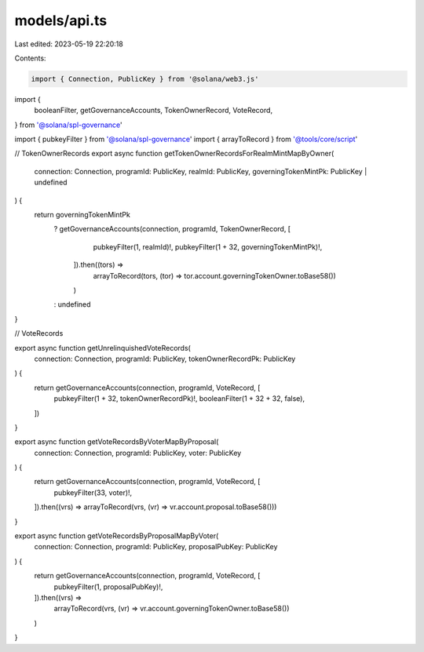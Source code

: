 models/api.ts
=============

Last edited: 2023-05-19 22:20:18

Contents:

.. code-block:: ts

    import { Connection, PublicKey } from '@solana/web3.js'

import {
  booleanFilter,
  getGovernanceAccounts,
  TokenOwnerRecord,
  VoteRecord,
} from '@solana/spl-governance'

import { pubkeyFilter } from '@solana/spl-governance'
import { arrayToRecord } from '@tools/core/script'

// TokenOwnerRecords
export async function getTokenOwnerRecordsForRealmMintMapByOwner(
  connection: Connection,
  programId: PublicKey,
  realmId: PublicKey,
  governingTokenMintPk: PublicKey | undefined
) {
  return governingTokenMintPk
    ? getGovernanceAccounts(connection, programId, TokenOwnerRecord, [
        pubkeyFilter(1, realmId)!,
        pubkeyFilter(1 + 32, governingTokenMintPk)!,
      ]).then((tors) =>
        arrayToRecord(tors, (tor) => tor.account.governingTokenOwner.toBase58())
      )
    : undefined
}

// VoteRecords

export async function getUnrelinquishedVoteRecords(
  connection: Connection,
  programId: PublicKey,
  tokenOwnerRecordPk: PublicKey
) {
  return getGovernanceAccounts(connection, programId, VoteRecord, [
    pubkeyFilter(1 + 32, tokenOwnerRecordPk)!,
    booleanFilter(1 + 32 + 32, false),
  ])
}

export async function getVoteRecordsByVoterMapByProposal(
  connection: Connection,
  programId: PublicKey,
  voter: PublicKey
) {
  return getGovernanceAccounts(connection, programId, VoteRecord, [
    pubkeyFilter(33, voter)!,
  ]).then((vrs) => arrayToRecord(vrs, (vr) => vr.account.proposal.toBase58()))
}

export async function getVoteRecordsByProposalMapByVoter(
  connection: Connection,
  programId: PublicKey,
  proposalPubKey: PublicKey
) {
  return getGovernanceAccounts(connection, programId, VoteRecord, [
    pubkeyFilter(1, proposalPubKey)!,
  ]).then((vrs) =>
    arrayToRecord(vrs, (vr) => vr.account.governingTokenOwner.toBase58())
  )
}


